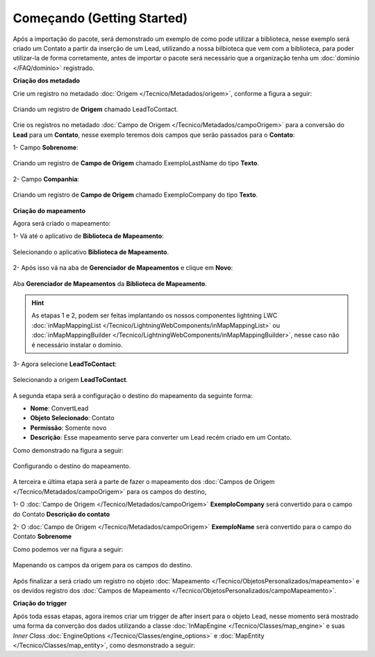 Começando (Getting Started)
===========================

Após a importação do pacote, será demonstrado um exemplo de como pode 
utilizar a biblioteca, nesse exemplo será criado um Contato a partir 
da inserção de um Lead, utilizando a nossa bilbioteca que vem com a 
biblioteca, para poder utilizar-la de forma corretamente, antes de 
importar o pacote será necessário que a organização tenha um 
:doc:`domínio </FAQ/dominio>` registrado.


**Criação dos metadado**


Crie um registro no metadado :doc:`Origem </Tecnico/Metadados/origem>`, conforme a figura a seguir:

.. figure:: img/leadToContact.png
    :alt: Solidity logo
    :align: center
    
    Criando um registro de **Origem** chamado LeadToContact.

Crie os registros no metadado :doc:`Campo de Origem </Tecnico/Metadados/campoOrigem>` 
para a conversão do **Lead** para um **Contato**, nesse exemplo teremos dois campos que 
serão passados para o **Contato**:

1- Campo **Sobrenome**:

.. figure:: img/exemploLastName.png
    :alt: Solidity logo
    :align: center
    
    Criando um registro de **Campo de Origem** chamado ExemploLastName do tipo **Texto**.

2- Campo **Companhia**:

.. figure:: img/exemploCompany.png
    :alt: Solidity logo
    :align: center
    
    Criando um registro de **Campo de Origem** chamado ExemploCompany do tipo **Texto**.


**Criação do mapeamento**


Agora será criado o mapeamento: 

1- Vá até o aplicativo de **Biblioteca de Mapeamento**:

.. figure:: img/biblioteca.png
    :alt: Solidity logo
    :align: center
    
    Selecionando o aplicativo **Biblioteca de Mapeamento**.

2- Após isso vá na aba de **Gerenciador de Mapeamentos** e clique em **Novo**:

.. figure:: img/gerenciadorMapeamentos.png
    :alt: Solidity logo
    :align: center
    
    Aba **Gerenciador de Mapeamentos** da **Biblioteca de Mapeamento**.

.. Hint:: As etapas 1 e 2, podem ser feitas implantando os nossos componentes lightning LWC :doc:`inMapMappingList </Tecnico/LightningWebComponents/inMapMappingList>` ou :doc:`inMapMappingBuilder </Tecnico/LightningWebComponents/inMapMappingBuilder>`, nesse caso não é necessário instalar o domínio.

3- Agora selecione **LeadToContact**:

.. figure:: img/step1.png
    :alt: Solidity logo
    :align: center
    
    Selecionando a origem **LeadToContact**.

A segunda etapa será a configuração o destino do mapeamento da seguinte forma:

*   **Nome**: ConvertLead
*   **Objeto Selecionado**: Contato
*   **Permissão**: Somente novo
*   **Descrição**: Esse mapeamento serve para converter um Lead recém criado em um Contato.

Como demonstrado na figura a seguir:

.. figure:: img/step2.png
    :alt: Solidity logo
    :align: center
    
    Configurando o destino do mapeamento.

A terceira e última etapa será a parte de fazer o mapeamento dos :doc:`Campos de Origem </Tecnico/Metadados/campoOrigem>` para os campos do destino,

1- O :doc:`Campo de Origem </Tecnico/Metadados/campoOrigem>` **ExemploCompany** será convertido para o campo do Contato **Descrição do contato**

2- O :doc:`Campo de Origem </Tecnico/Metadados/campoOrigem>` **ExemploName** será convertido para o campo do Contato **Sobrenome**

Como podemos ver na figura a seguir:

.. figure:: img/step3.png
    :alt: Solidity logo
    :align: center
    
    Mapenando os campos da origem para os campos do destino.


Após finalizar a será criado um registro no objeto :doc:`Mapeamento </Tecnico/ObjetosPersonalizados/mapeamento>` e os devidos registro dos :doc:`Campos de Mapeamento </Tecnico/ObjetosPersonalizados/campoMapeamento>`.


**Criação do trigger**


Após toda essas etapas, agora iremos criar um trigger de after insert para o objeto Lead, nesse momento será mostrado uma forma da converção dos dados utilizando a classe :doc:`InMapEngine </Tecnico/Classes/map_engine>` e suas *Inner Class* :doc:`EngineOptions </Tecnico/Classes/engine_options>` e :doc:`MapEntity </Tecnico/Classes/map_entity>`, como desmonstrado a seguir:

.. code-block:: apex
	:linenos:

	
	trigger lead_ai on Lead (after insert) {
		List<Lead> lstLead = Trigger.new;
	    
		Set<Id> setIdMaps = new Set<Id>();
		
		// 	Pegando o Id do mapeamento criado
		Mapeamento__c maps = [
	            SELECT 
	                Id,
	                Name
	            FROM 
	                Mapeamento__c
	            WHERE
	                Name = 'ConvertLead'
	    ]; 
	    setIdMaps.add(maps.Id);
	    
	    
	    // Criando o objeto EngineOptions e atribuindo o Id do mapeamento que utilizaremos
	    InMapEngine.EngineOptions engineOpt = new InMapEngine.EngineOptions();
	    engineOpt.setMapeamentoId = setIdMaps;
	    
	    
	    
	    // Criando o Map, para realização do parse, onde o a chave do map é o nome do campo da origem e o objeto do map é o valor desse campo no objeto destino
	    List<Map<String, Object>> oLead = new List<Map<String, Object>>();
	    Map<String, Object> mapCampos = new Map<String, Object>();
	    for(Integer i = 0; i < lstLead.size(); i++) {
	        mapCampos.clear();
	        mapCampos.put('ExemploLastName', lstLead[i].LastName);
	        mapCampos.put('ExemploCompany', lstLead[i].Company);
	        oLead.add(mapCampos);
	    }
	    
	    
	    // E por último iniciando a engrenagem de mapear os dados passados
	    InMapEngine.doItByOptions(engineOpt, oLead);
	}